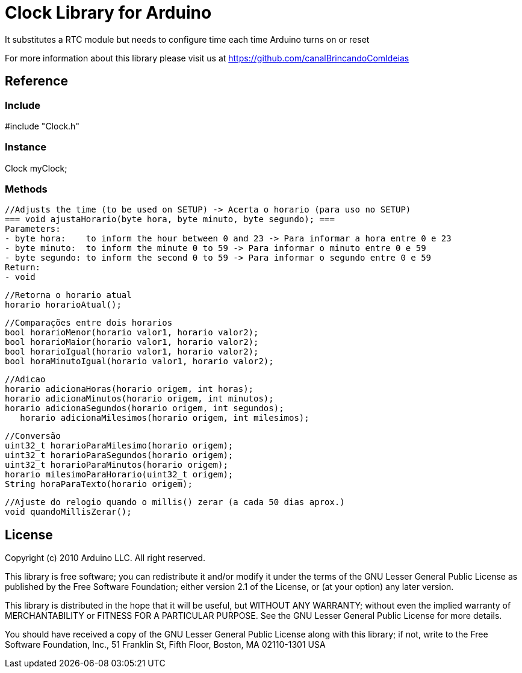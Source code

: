 = Clock Library for Arduino =

It substitutes a RTC module but needs to configure time each time Arduino turns on or reset

For more information about this library please visit us at
https://github.com/canalBrincandoComIdeias


== Reference ==

=== Include ===
#include "Clock.h"

=== Instance ===
Clock myClock;

=== Methods ===

	//Adjusts the time (to be used on SETUP) -> Acerta o horario (para uso no SETUP)
	=== void ajustaHorario(byte hora, byte minuto, byte segundo); ===
	Parameters:
	- byte hora:	to inform the hour between 0 and 23 -> Para informar a hora entre 0 e 23
	- byte minuto:	to inform the minute 0 to 59 -> Para informar o minuto entre 0 e 59
	- byte segundo:	to inform the second 0 to 59 -> Para informar o segundo entre 0 e 59
	Return:
	- void

	//Retorna o horario atual
	horario horarioAtual();

	//Comparações entre dois horarios
	bool horarioMenor(horario valor1, horario valor2);
	bool horarioMaior(horario valor1, horario valor2);
	bool horarioIgual(horario valor1, horario valor2);
	bool horaMinutoIgual(horario valor1, horario valor2);

	//Adicao
	horario adicionaHoras(horario origem, int horas);
	horario adicionaMinutos(horario origem, int minutos);
	horario adicionaSegundos(horario origem, int segundos);
    horario adicionaMilesimos(horario origem, int milesimos);

	//Conversão
	uint32_t horarioParaMilesimo(horario origem);
	uint32_t horarioParaSegundos(horario origem);
	uint32_t horarioParaMinutos(horario origem);
	horario milesimoParaHorario(uint32_t origem);
	String horaParaTexto(horario origem);

	//Ajuste do relogio quando o millis() zerar (a cada 50 dias aprox.)
	void quandoMillisZerar();



== License ==

Copyright (c) 2010 Arduino LLC. All right reserved.

This library is free software; you can redistribute it and/or
modify it under the terms of the GNU Lesser General Public
License as published by the Free Software Foundation; either
version 2.1 of the License, or (at your option) any later version.

This library is distributed in the hope that it will be useful,
but WITHOUT ANY WARRANTY; without even the implied warranty of
MERCHANTABILITY or FITNESS FOR A PARTICULAR PURPOSE. See the GNU
Lesser General Public License for more details.

You should have received a copy of the GNU Lesser General Public
License along with this library; if not, write to the Free Software
Foundation, Inc., 51 Franklin St, Fifth Floor, Boston, MA 02110-1301 USA
